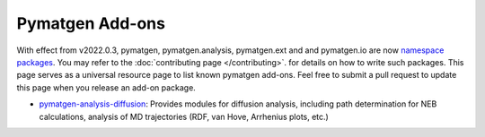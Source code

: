 Pymatgen Add-ons
================

With effect from v2022.0.3, pymatgen, pymatgen.analysis, pymatgen.ext and and pymatgen.io are now
`namespace packages <http://packaging.python.org/guides/packaging-namespace-packages/>`_. You may refer to the
:doc:`contributing page </contributing>`. for details on how to write such packages. This page serves as a universal
resource page to list known pymatgen add-ons. Feel free to submit a pull request to update this page when you
release an add-on package.

* `pymatgen-analysis-diffusion <http://pypi.org/project/pymatgen-analysis-diffusion/>`_: Provides modules for diffusion
  analysis, including path determination for NEB calculations, analysis of MD trajectories (RDF, van Hove, Arrhenius
  plots, etc.)